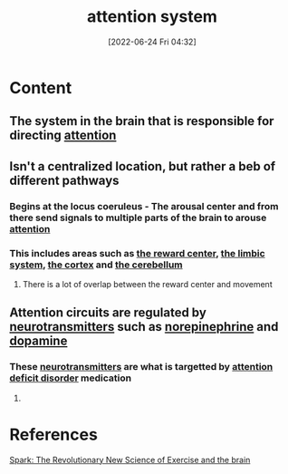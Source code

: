 :PROPERTIES:
:ID:       72d6ab04-2d6f-4983-88a8-8ae5bb478e76
:END:
#+title: attention system
#+date: [2022-06-24 Fri 04:32]
#+filetags: :Neurology:

* Content
** The system in the brain that is responsible for directing [[id:98887e13-1be9-49f4-bb68-bb807071e4f3][attention]]
** Isn't a centralized location, but rather a beb of different pathways
*** Begins at the locus coeruleus - The arousal center and from there send signals to multiple parts of the brain to arouse [[id:98887e13-1be9-49f4-bb68-bb807071e4f3][attention]]
*** This includes areas such as [[id:29e97133-9617-475d-b0b9-bdeb2c3a5570][the reward center]], [[id:2b1537c7-69ec-49dc-a5dd-7a53a477bf6d][the limbic system]], [[id:dccfcee7-27bd-4f22-96d3-e508ee2b0a0f][the cortex]] and [[id:eccbaae0-ce4e-4d02-b7ed-68fbf47cbb3e][the cerebellum]]
**** There is a lot of overlap between the reward center and movement
** Attention circuits are regulated by [[id:7a5dfa2e-5784-4d03-aae5-d5fb5d6cd438][neurotransmitters]] such as [[id:eecce8cc-1fd2-48f2-9f72-f71bd01764b5][norepinephrine]] and [[id:7ebb4a36-1c37-473c-a8e7-9f67ec9320ac][dopamine]]
*** These [[id:7a5dfa2e-5784-4d03-aae5-d5fb5d6cd438][neurotransmitters]] are what is targetted by [[id:bda8e215-e14b-47fb-aad0-2c6907ee8338][attention deficit disorder]] medication
**** 

* References
[[id:5f6d8018-eb0c-48c3-b7c9-02c5bcf637f3][Spark: The Revolutionary New Science of Exercise and the brain]]
